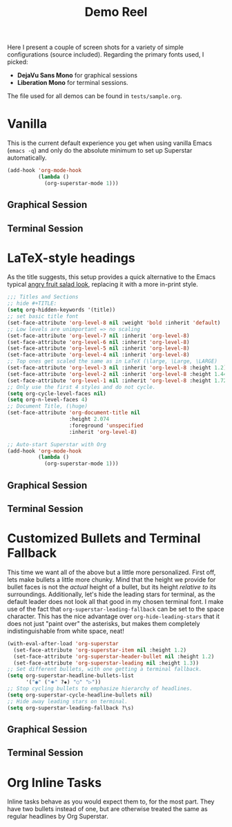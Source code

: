 #+TITLE:Demo Reel

Here I present a couple of screen shots for a variety of simple
configurations (source included).  Regarding the primary fonts used, I
picked:
 * *DejaVu Sans Mono* for graphical sessions
 * *Liberation Mono* for terminal sessions.

The file used for all demos can be found in ~tests/sample.org~.

* Vanilla

This is the current default experience you get when using vanilla
Emacs (~emacs -q~) and only do the absolute minimum to set up Superstar
automatically.

  #+BEGIN_SRC emacs-lisp
  (add-hook 'org-mode-hook
            (lambda ()
              (org-superstar-mode 1)))
  #+END_SRC

** Graphical Session
[[file:demos/vanilla.png]]
** Terminal Session
[[file:demos/vanilla_term.png]]

* LaTeX-style headings
  As the title suggests, this setup provides a quick alternative to
  the Emacs typical [[https://www.emacswiki.org/emacs/AngryFruitSalad][angry fruit salad look]], replacing it with a more
  in-print style.
  #+BEGIN_SRC emacs-lisp
    ;;; Titles and Sections
    ;; hide #+TITLE:
    (setq org-hidden-keywords '(title))
    ;; set basic title font
    (set-face-attribute 'org-level-8 nil :weight 'bold :inherit 'default)
    ;; Low levels are unimportant => no scaling
    (set-face-attribute 'org-level-7 nil :inherit 'org-level-8)
    (set-face-attribute 'org-level-6 nil :inherit 'org-level-8)
    (set-face-attribute 'org-level-5 nil :inherit 'org-level-8)
    (set-face-attribute 'org-level-4 nil :inherit 'org-level-8)
    ;; Top ones get scaled the same as in LaTeX (\large, \Large, \LARGE)
    (set-face-attribute 'org-level-3 nil :inherit 'org-level-8 :height 1.2) ;\large
    (set-face-attribute 'org-level-2 nil :inherit 'org-level-8 :height 1.44) ;\Large
    (set-face-attribute 'org-level-1 nil :inherit 'org-level-8 :height 1.728) ;\LARGE
    ;; Only use the first 4 styles and do not cycle.
    (setq org-cycle-level-faces nil)
    (setq org-n-level-faces 4)
    ;; Document Title, (\huge)
    (set-face-attribute 'org-document-title nil
                        :height 2.074
                        :foreground 'unspecified
                        :inherit 'org-level-8)

    ;; Auto-start Superstar with Org
    (add-hook 'org-mode-hook
              (lambda ()
                (org-superstar-mode 1)))
  #+END_SRC

** Graphical Session
[[file:demos/LaTeX.png]]
** Terminal Session
[[file:demos/LaTeX_term.png]]

* Customized Bullets and Terminal Fallback
  This time we want all of the above but a little more personalized.
  First off, lets make bullets a little more chunky.  Mind that the
  height we provide for bullet faces is not the /actual/ height of a
  bullet, but its height /relative to/ its surroundings.  Additionally,
  let's hide the leading stars for terminal, as the default leader
  does not look all that good in my chosen terminal font.  I make use
  of the fact that ~org-superstar-leading-fallback~ can be set to the
  space character.  This has the nice advantage over
  ~org-hide-leading-stars~ that it does not just "paint over" the
  asterisks, but makes them completely indistinguishable from white
  space, neat!

  #+BEGIN_SRC emacs-lisp
    (with-eval-after-load 'org-superstar
      (set-face-attribute 'org-superstar-item nil :height 1.2)
      (set-face-attribute 'org-superstar-header-bullet nil :height 1.2)
      (set-face-attribute 'org-superstar-leading nil :height 1.3))
    ;; Set different bullets, with one getting a terminal fallback.
    (setq org-superstar-headline-bullets-list
          '("◉" ("🞛" ?◈) "○" "▷"))
    ;; Stop cycling bullets to emphasize hierarchy of headlines.
    (setq org-superstar-cycle-headline-bullets nil)
    ;; Hide away leading stars on terminal.
    (setq org-superstar-leading-fallback ?\s)
  #+END_SRC

** Graphical Session
[[file:demos/bullets.png]]
** Terminal Session
[[file:demos/bullets_term.png]]

* Org Inline Tasks
  Inline tasks behave as you would expect them to, for the most part.
  They have two bullets instead of one, but are otherwise treated the
  same as regular headlines by Org Superstar.


#  LocalWords:  demos DejaVu inline Org
